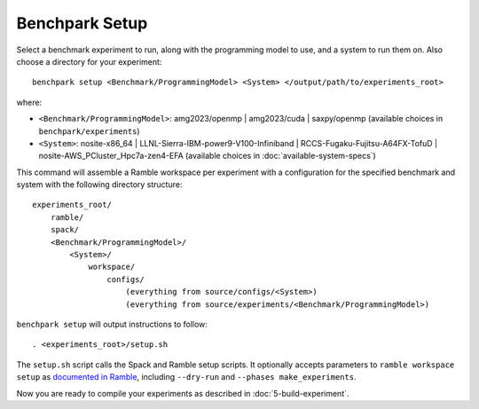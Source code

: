 .. Copyright 2023 Lawrence Livermore National Security, LLC and other
   Benchpark Project Developers. See the top-level COPYRIGHT file for details.

   SPDX-License-Identifier: Apache-2.0

===============
Benchpark Setup
===============

Select a benchmark experiment to run, along with the programming model to use, and a system to run them on.
Also choose a directory for your experiment::

    benchpark setup <Benchmark/ProgrammingModel> <System> </output/path/to/experiments_root>

where:

- ``<Benchmark/ProgrammingModel>``: amg2023/openmp | amg2023/cuda | saxpy/openmp (available choices in ``benchpark/experiments``)
- ``<System>``: nosite-x86_64 | LLNL-Sierra-IBM-power9-V100-Infiniband | RCCS-Fugaku-Fujitsu-A64FX-TofuD | nosite-AWS_PCluster_Hpc7a-zen4-EFA (available choices in :doc:`available-system-specs`)

This command will assemble a Ramble workspace per experiment
with a configuration for the specified benchmark and system
with the following directory structure::

    experiments_root/
        ramble/
        spack/
        <Benchmark/ProgrammingModel>/
            <System>/
                workspace/
                    configs/
                        (everything from source/configs/<System>)
                        (everything from source/experiments/<Benchmark/ProgrammingModel>)

``benchpark setup`` will output instructions to follow::

   . <experiments_root>/setup.sh

The ``setup.sh`` script calls the Spack and Ramble setup scripts.  It optionally accepts
parameters to ``ramble workspace setup`` as `documented in Ramble
<https://googlecloudplatform.github.io/ramble/workspace.html#setting-up-a-workspace>`_,
including ``--dry-run`` and ``--phases make_experiments``.

Now you are ready to compile your experiments as described in :doc:`5-build-experiment`.
